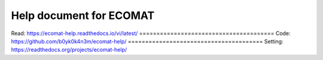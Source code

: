 Help document for ECOMAT
=======================================
Read:
https://ecomat-help.readthedocs.io/vi/latest/
=======================================
Code:
https://github.com/b0yk0k4n3m/ecomat-help/
=======================================
Setting:
https://readthedocs.org/projects/ecomat-help/
